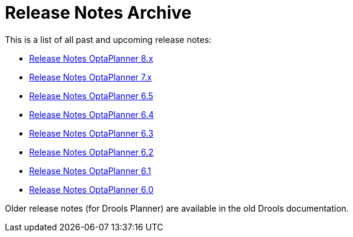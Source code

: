 = Release Notes Archive
:awestruct-description: A list of all release notes for each OptaPlanner version.
:awestruct-layout: normalBase
:awestruct-priority: 0.1
:showtitle:

This is a list of all past and upcoming release notes:

* link:releaseNotes8.html[Release Notes OptaPlanner 8.x]
* link:releaseNotes7.html[Release Notes OptaPlanner 7.x]
* link:releaseNotes6.5.html[Release Notes OptaPlanner 6.5]
* link:releaseNotes6.4.html[Release Notes OptaPlanner 6.4]
* link:releaseNotes6.3.html[Release Notes OptaPlanner 6.3]
* link:releaseNotes6.2.html[Release Notes OptaPlanner 6.2]
* link:releaseNotes6.1.html[Release Notes OptaPlanner 6.1]
* link:releaseNotes6.0.html[Release Notes OptaPlanner 6.0]

Older release notes (for Drools Planner) are available in the old Drools documentation.
